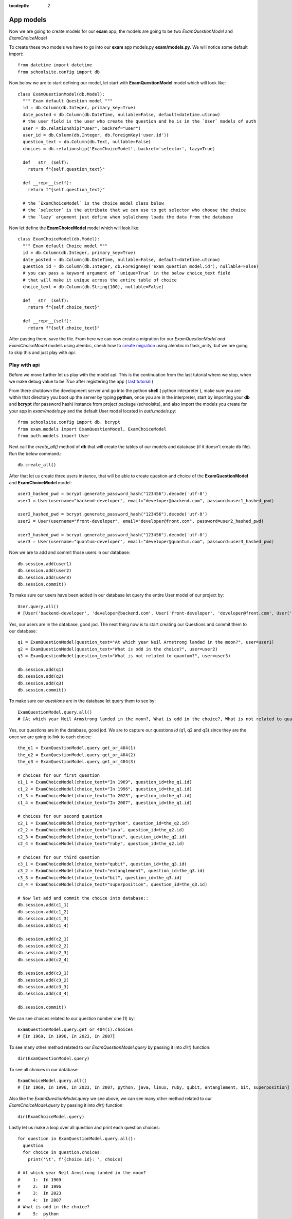 :tocdepth: 2

App models
##########

Now we are going to create models for our **exam** app, the models are going to be two `ExamQuestionModel` and `ExamChoiceModel`

To create these two models we have to go into our **exam** app models.py **exam/models.py**. We will notice some default import::

  from datetime import datetime
  from schoolsite.config import db

Now below we are to start defining our model, let start with **ExamQuestionModel** model which will look like::

  class ExamQuestionModel(db.Model):
    """ Exam default Question model """
    id = db.Column(db.Integer, primary_key=True)
    date_posted = db.Column(db.DateTime, nullable=False, default=datetime.utcnow)
    # the user field is the user who create the question and he is in the `User` models of auth
    user = db.relationship("User", backref="user")
    user_id = db.Column(db.Integer, db.ForeignKey('user.id'))
    question_text = db.Column(db.Text, nullable=False)
    choices = db.relationship('ExamChoiceModel', backref='selector', lazy=True)

    def __str__(self):
      return f"{self.question_text}"

    def __repr__(self):
      return f"{self.question_text}"
      
    # the `ExamChoiceModel` is the choice model class below
    # the `selector` is the attribute that we can use to get selector who choose the choice
    # the `lazy` argument just define when sqlalchemy loads the data from the database

Now let define the **ExamChoiceModel** model which will look like::

  class ExamChoiceModel(db.Model):
    """ Exam default Choice model """
    id = db.Column(db.Integer, primary_key=True)
    date_posted = db.Column(db.DateTime, nullable=False, default=datetime.utcnow)
    question_id = db.Column(db.Integer, db.ForeignKey('exam_question_model.id'), nullable=False)
    # you can pass a keyword argument of `unique=True` in the below choice_text field
    # that will make it unique across the entire table of choice
    choice_text = db.Column(db.String(100), nullable=False)

    def __str__(self):
      return f"{self.choice_text}"

    def __repr__(self):
      return f"{self.choice_text}"

After pasting them, save the file. From here we can now create a migration for our `ExamQuestionModel and ExamChoiceModel` models using alembic, check how to `create migration <https://flask-unity.readthedocs.io/en/latest/database.html>`_ using alembic in flask_unity, but we are going to skip this and just play with `api`.

Play with api
-------------

Before we move further let us play with the model api. This is the continuation from the last tutorial where we stop, when we make debug value to be `True` after registering the app ( `last tutorial <https://flask-unity.readthedocs.io/en/latest/quick_start.html#register-an-app>`_ )

From there shutdown the development server and go into the python **shell** ( python interpreter ), make sure you are within that directory you boot up the server by typing **python**, once you are in the interpreter, start by importing your **db** and **bcrypt** (for password hash) instance from project package (schoolsite), and also import the models you create for your app in `exam/models.py` and the default User model located in `auth.models.py`::

  from schoolsite.config import db, bcrypt
  from exam.models import ExamQuestionModel, ExamChoiceModel
  from auth.models import User

Next call the `create_all()` method of **db** that will create the tables of our models and database (if it doesn't create db file). Run the below command.::

  db.create_all()

After that let us create three users instance, that will be able to create question and choice of the **ExamQuestionModel** and **ExamChoiceModel** model::

  user1_hashed_pwd = bcrypt.generate_password_hash("123456").decode('utf-8')
  user1 = User(username="backend-developer", email="developer@backend.com", password=user1_hashed_pwd)

  user2_hashed_pwd = bcrypt.generate_password_hash("123456").decode('utf-8')
  user2 = User(username="front-developer", email="developer@front.com", password=user2_hashed_pwd)

  user3_hashed_pwd = bcrypt.generate_password_hash("123456").decode('utf-8')
  user3 = User(username="quantum-developer", email="developer@quantum.com", password=user3_hashed_pwd)

Now we are to add and commit those users in our database::

  db.session.add(user1)
  db.session.add(user2)
  db.session.add(user3)
  db.session.commit()

To make sure our users have been added in our database let query the entire User model of our project by::

  User.query.all()
  # [User('backend-developer', 'developer@backend.com', User('front-developer', 'developer@front.com', User('quantum-developer', 'developer@quantum.com']

Yes, our users are in the database, good jod. The next thing now is to start creating our Questions and commit them to our database::

  q1 = ExamQuestionModel(question_text="At which year Neil Armstrong landed in the moon?", user=user1)
  q2 = ExamQuestionModel(question_text="What is odd in the choice?", user=user2)
  q3 = ExamQuestionModel(question_text="What is not related to quantum?", user=user3)

  db.session.add(q1)
  db.session.add(q2)
  db.session.add(q3)
  db.session.commit()

To make sure our `questions` are in the database let query them to see by::

  ExamQuestionModel.query.all()
  # [At which year Neil Armstrong landed in the moon?, What is odd in the choice?, What is not related to quantum?]

Yes, our questions are in the database, good jod. We are to capture our questions `id` (q1, q2 and q3) since they are the once we are going to link to each choice::

  the_q1 = ExamQuestionModel.query.get_or_404(1)
  the_q2 = ExamQuestionModel.query.get_or_404(2)
  the_q3 = ExamQuestionModel.query.get_or_404(3)

  # choices for our first question
  c1_1 = ExamChoiceModel(choice_text="In 1969", question_id=the_q1.id)
  c1_2 = ExamChoiceModel(choice_text="In 1996", question_id=the_q1.id)
  c1_3 = ExamChoiceModel(choice_text="In 2023", question_id=the_q1.id)
  c1_4 = ExamChoiceModel(choice_text="In 2007", question_id=the_q1.id)

  # choices for our second question
  c2_1 = ExamChoiceModel(choice_text="python", question_id=the_q2.id)
  c2_2 = ExamChoiceModel(choice_text="java", question_id=the_q2.id)
  c2_3 = ExamChoiceModel(choice_text="linux", question_id=the_q2.id)
  c2_4 = ExamChoiceModel(choice_text="ruby", question_id=the_q2.id)

  # choices for our third question
  c3_1 = ExamChoiceModel(choice_text="qubit", question_id=the_q3.id)
  c3_2 = ExamChoiceModel(choice_text="entanglement", question_id=the_q3.id)
  c3_3 = ExamChoiceModel(choice_text="bit", question_id=the_q3.id)
  c3_4 = ExamChoiceModel(choice_text="superposition", question_id=the_q3.id)

  # Now let add and commit the choice into database::
  db.session.add(c1_1)
  db.session.add(c1_2)
  db.session.add(c1_3)
  db.session.add(c1_4)

  db.session.add(c2_1)
  db.session.add(c2_2)
  db.session.add(c2_3)
  db.session.add(c2_4)

  db.session.add(c3_1)
  db.session.add(c3_2)
  db.session.add(c3_3)
  db.session.add(c3_4)

  db.session.commit()

We can see choices related to our question number one (1) by::

  ExamQuestionModel.query.get_or_404(1).choices
  # [In 1969, In 1996, In 2023, In 2007]

To see many other method related to our `ExamQuestionModel.query` by passing it into `dir()` function::

  dir(ExamQuestionModel.query)

To see all choices in our database::

  ExamChoiceModel.query.all()
  # [In 1969, In 1996, In 2023, In 2007, python, java, linux, ruby, qubit, entanglement, bit, superposition]

Also like the `ExamQuestionModel.query` we see above, we can see many other method related to our `ExamChoiceModel.query` by passing it into `dir()` function::

  dir(ExamChoiceModel.query)

Lastly let us make a loop over all question and print each question choices::

  for question in ExamQuestionModel.query.all():
    question
    for choice in question.choices:
      print('\t', f'{choice.id}: ', choice)

  # At which year Neil Armstrong landed in the moon?
  #     1:  In 1969
  #     2:  In 1996
  #     3:  In 2023
  #     4:  In 2007
  # What is odd in the choice?
  #     5:  python
  #     6:  java
  #     7:  linux
  #     8:  ruby
  # What is not related to quantum?
  #     9:  qubit
  #     10:  entanglement
  #     11:  bit
  #     12:  superposition

Since we insert something into the database, let move on, on how we can make those record to be display in the admin page (by registering the models), because if now we logout from the python interpreter and boot up the server **python thunder.py boot -d True** then navigate to admin page we won't be able to see those models. We can do so below:

Register our models to admin
----------------------------

In other to register our model, we are to open a sub project folder and open the **config.py** file we see there **(schoolsite/config.py)**, within create_app function in the file, we are to import our app models (**ExamQuestionModel**, **ExamChoiceModel**) that we want to register, above the method that will create the tables **db.create_all()** and we will see a commented prototype above it::

  """ You will need to import models themselves before issuing `db.create_all` """
  from auth.models import User
  from auth.admin import UserAdminView
  from exam.models import ExamQuestionModel, ExamChoiceModel
  # from <app_name>.admin import <admin_model_view>
  db.create_all() # method to create the tables and database

then we will append the models in the **reg_models = []** list within **admin_runner** function (inner function of the create_app function)::

  # rgister model to admin direct by passing every model that you
  # want to manage in admin page in the below list (reg_models)
  reg_models = [
    # User,
    ExamQuestionModel,
    ExamChoiceModel,
  ]

That will register our model in the admin page and we will be able to see it if we visit the admin page now! But this kind of registering admin model is not convenient, the convenient way is to use what is called admin model view.

Register model in the form of admin model view
----------------------------------------------

We can register our model in the form of model view by grouping models that are related.

To create these model view we have to go into our app admin.py **exam/admin.py**. We will notice some default import::

  from flask_login import current_user
  from flask import redirect, request, url_for
  from flask_admin.contrib.sqla import ModelView

Now below we are to start defining our model view, I will call the model view **QuestionChoiceAdminView** which will look like::

  class QuestionChoiceAdminView(ModelView):
    can_delete = True  # enable model deletion
    can_create = True  # enable model deletion
    can_edit = True  # enable model deletion
    page_size = 50  # the number of entries to display on the list view

    def is_accessible(self):
      return current_user.is_authenticated

    def inaccessible_callback(self, name, **kwargs):
      # redirect to login page if user doesn't have access
      return redirect(url_for('auth.adminLogin', next=request.url))

The `is_accessible` method will check if a user is logged in, in other to show the `QuestionChoiceAdminView` model in the admin page, else it just show the plain admin page without the `QuestionChoiceAdminView`.

The `inaccessible_callback` method will redirect user (who is not logged in) to the login page of the admin.

In other to register our model view, open the `config.py` file (schoolsite/config.py) and import our admin model view (`QuestionChoiceAdminView`) below the import of our `ExamQuestionModel` and `ExamChoiceModel`  which look like::

  """ You will need to import models themselves before issuing `db.create_all` """
  from auth.models import User
  from auth.admin import UserAdminView
  from exam.models import ExamQuestionModel, ExamChoiceModel
  from exam.admin import QuestionChoiceAdminView
  # from <app_name>.admin import <admin_model_view>
  db.create_all() # method to create the tables and database

Now comment the **ExamQuestionModel** and **ExamChoiceModel** in the `reg_models` list, just like the way we comment the `User` in the list, because if we didn't comment it and we register our `QuestionChoiceAdminView` that mean we register `ExamQuestionModel and ExamChoiceModel` twice and that will trow an error::

  # rgister model to admin direct by passing every model that you
  # want to manage in admin page in the below list (reg_models)
  reg_models = [
    # User,
    # ExamQuestionModel,
    # ExamChoiceModel,
  ]

go below the function we call **adminModelRegister** in (within admin_runner function) after registering  our `UserAdminView` and call the admin method called **add_view** and then pass your model view class as an argument, also pass an arguments in the model view class, the first argument is the model class, the second is the **db.session**, and then last give it a category (key word argument) in our case we will call it **category="Question-Choice" like::

  admin.add_view(QuestionChoiceAdminView(ExamQuestionModel, db.session, name="Questions", category="Question-Choice"))
  admin.add_view(QuestionChoiceAdminView(ExamChoiceModel, db.session, name="Choices", category="Question-Choice"))

Save the file, that will register your related model in the admin page and you will see them if you vist the admin page `http://127.0.0.1:5000/admin`, only if you are logged in because of `is_accessible` method.

Now let navigate to `http://127.0.0.1:5000/login` and login using one of the user credential, we created when we were in the python interpreter (shell), the one (user credential) that we are going to use is for the `backend-developer` (username: **backend-developer**, password: **123456**).

After we logged in, now if we navigate to `http://127.0.0.1:5000/admin` we are able to see our `QuestionChoiceAdminView` view in the form of drop-down menu, if we click it, it will show list containing `Questions  and Choices` only, since the are the only once associated with that mode admin view. Now click the `Questions` this will show list of questions we have inserted in the python shell.

See more on how to write model view class at `Flask-Admin <https://flask-admin.readthedocs.io/en/latest/introduction/#customizing-built-in-views>`_ documentation.
